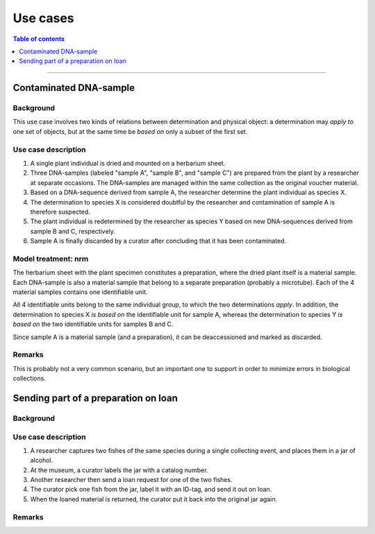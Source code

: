 Use cases
=========

.. contents:: Table of contents
   :depth: 1
   :backlinks: none
   :local:


-----------------------------------


Contaminated DNA-sample
-----------------------

Background
~~~~~~~~~~

This use case involves two kinds of relations between determination and
physical object: a determination may *apply to* one set of objects, but
at the same time be *based on* only a subset of the first set.


Use case description
~~~~~~~~~~~~~~~~~~~~

#. A single plant individual is dried and mounted on a herbarium sheet.
#. Three DNA-samples (labeled "sample A", "sample B", and "sample C")
   are prepared from the plant by a researcher at separate occasions.
   The DNA-samples are managed within the same collection as the
   original voucher material.
#. Based on a DNA-sequence derived from sample A, the researcher
   determine the plant individual as species X.
#. The determination to species X is considered doubtful by the researcher
   and contamination of sample A is therefore suspected.
#. The plant individual is redetermined by the researcher as species Y
   based on new DNA-sequences derived from sample B and C, respectively.
#. Sample A is finally discarded by a curator after concluding that it
   has been contaminated.


Model treatment: nrm
~~~~~~~~~~~~~~~~~~~~

The herbarium sheet with the plant specimen constitutes
a preparation, where the dried plant itself is a material sample. Each
DNA-sample is also a material sample that belong to a separate
preparation (probably a microtube). Each of the 4 material samples
contains one identifiable unit.

All 4 identifiable units belong to the same individual group, to which
the two determinations *apply*. In addition, the determination to
species X *is based on* the identifiable unit for sample A, whereas
the determination to species Y *is based on* the two identifiable units
for samples B and C.

Since sample A is a material sample (and a preparation), it can be
deaccessioned and marked as discarded.


Remarks
~~~~~~~

This is probably not a very common scenario, but an important one to
support in order to minimize errors in biological collections.


Sending part of a preparation on loan
-------------------------------------

Background
~~~~~~~~~~


Use case description
~~~~~~~~~~~~~~~~~~~~

#. A researcher captures two fishes of the same species during
   a single collecting event, and places them in a jar of alcohol.
#. At the museum, a curator labels the jar with a catalog number.
#. Another researcher then send a loan request for one of the two fishes.
#. The curator pick one fish from the jar, label it with an ID-tag,
   and send it out on loan.
#. When the loaned material is returned, the curator put it back
   into the original jar again.


Remarks
~~~~~~~
